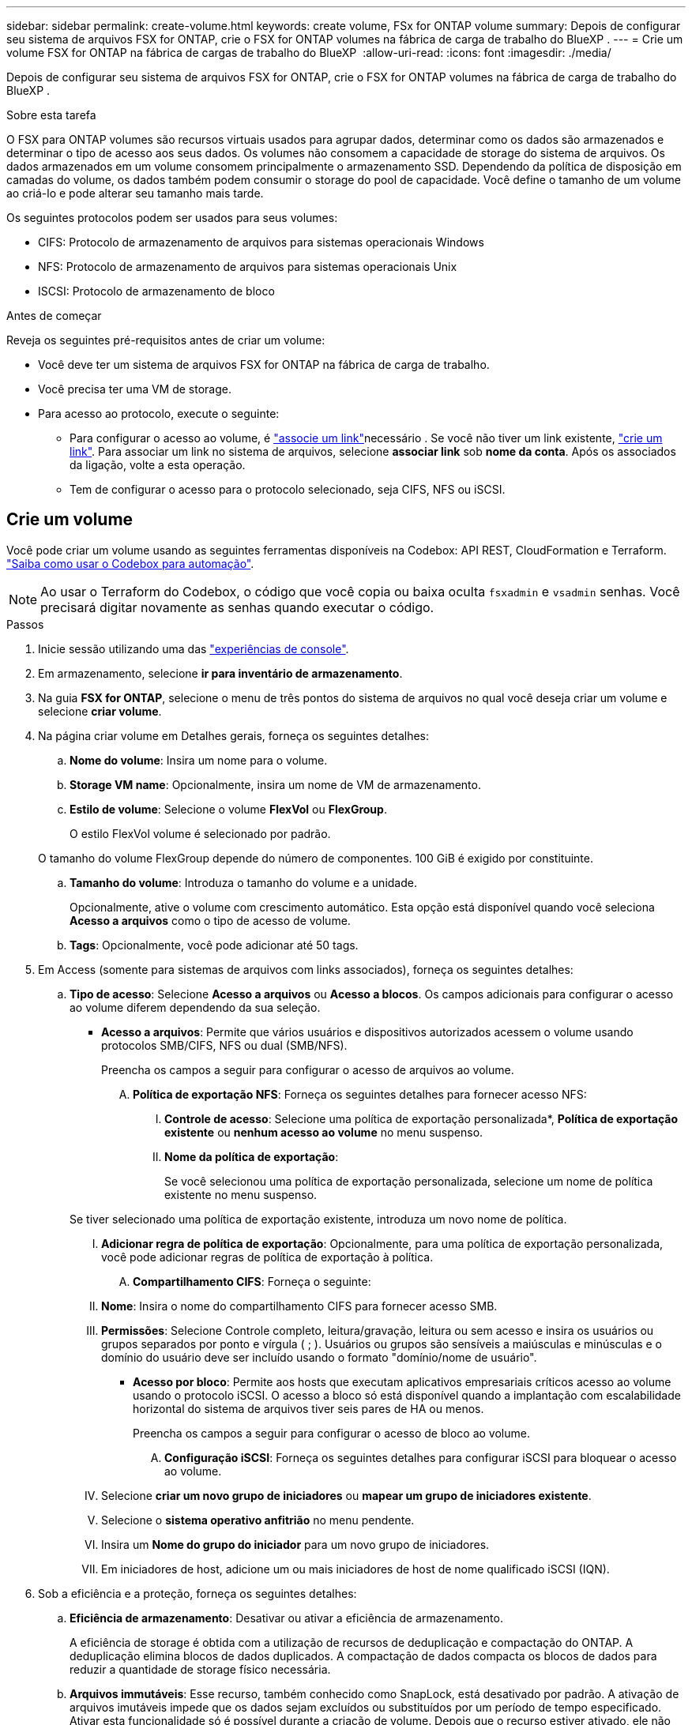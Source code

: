 ---
sidebar: sidebar 
permalink: create-volume.html 
keywords: create volume, FSx for ONTAP volume 
summary: Depois de configurar seu sistema de arquivos FSX for ONTAP, crie o FSX for ONTAP volumes na fábrica de carga de trabalho do BlueXP . 
---
= Crie um volume FSX for ONTAP na fábrica de cargas de trabalho do BlueXP 
:allow-uri-read: 
:icons: font
:imagesdir: ./media/


[role="lead"]
Depois de configurar seu sistema de arquivos FSX for ONTAP, crie o FSX for ONTAP volumes na fábrica de carga de trabalho do BlueXP .

.Sobre esta tarefa
O FSX para ONTAP volumes são recursos virtuais usados para agrupar dados, determinar como os dados são armazenados e determinar o tipo de acesso aos seus dados. Os volumes não consomem a capacidade de storage do sistema de arquivos. Os dados armazenados em um volume consomem principalmente o armazenamento SSD. Dependendo da política de disposição em camadas do volume, os dados também podem consumir o storage do pool de capacidade. Você define o tamanho de um volume ao criá-lo e pode alterar seu tamanho mais tarde.

Os seguintes protocolos podem ser usados para seus volumes:

* CIFS: Protocolo de armazenamento de arquivos para sistemas operacionais Windows
* NFS: Protocolo de armazenamento de arquivos para sistemas operacionais Unix
* ISCSI: Protocolo de armazenamento de bloco


.Antes de começar
Reveja os seguintes pré-requisitos antes de criar um volume:

* Você deve ter um sistema de arquivos FSX for ONTAP na fábrica de carga de trabalho.
* Você precisa ter uma VM de storage.
* Para acesso ao protocolo, execute o seguinte:
+
** Para configurar o acesso ao volume, é link:manage-links.html["associe um link"]necessário . Se você não tiver um link existente, link:create-link.html["crie um link"]. Para associar um link no sistema de arquivos, selecione *associar link* sob *nome da conta*. Após os associados da ligação, volte a esta operação.
** Tem de configurar o acesso para o protocolo selecionado, seja CIFS, NFS ou iSCSI.






== Crie um volume

Você pode criar um volume usando as seguintes ferramentas disponíveis na Codebox: API REST, CloudFormation e Terraform. link:https://docs.netapp.com/us-en/workload-setup-admin/use-codebox.html#how-to-use-codebox["Saiba como usar o Codebox para automação"^].


NOTE: Ao usar o Terraform do Codebox, o código que você copia ou baixa oculta `fsxadmin` e `vsadmin` senhas. Você precisará digitar novamente as senhas quando executar o código.

.Passos
. Inicie sessão utilizando uma das link:https://docs.netapp.com/us-en/workload-setup-admin/console-experiences.html["experiências de console"^].
. Em armazenamento, selecione *ir para inventário de armazenamento*.
. Na guia *FSX for ONTAP*, selecione o menu de três pontos do sistema de arquivos no qual você deseja criar um volume e selecione *criar volume*.
. Na página criar volume em Detalhes gerais, forneça os seguintes detalhes:
+
.. *Nome do volume*: Insira um nome para o volume.
.. *Storage VM name*: Opcionalmente, insira um nome de VM de armazenamento.
.. *Estilo de volume*: Selecione o volume *FlexVol* ou *FlexGroup*.
+
O estilo FlexVol volume é selecionado por padrão.

+
O tamanho do volume FlexGroup depende do número de componentes. 100 GiB é exigido por constituinte.

.. *Tamanho do volume*: Introduza o tamanho do volume e a unidade.
+
Opcionalmente, ative o volume com crescimento automático. Esta opção está disponível quando você seleciona *Acesso a arquivos* como o tipo de acesso de volume.

.. *Tags*: Opcionalmente, você pode adicionar até 50 tags.


. Em Access (somente para sistemas de arquivos com links associados), forneça os seguintes detalhes:
+
.. *Tipo de acesso*: Selecione *Acesso a arquivos* ou *Acesso a blocos*. Os campos adicionais para configurar o acesso ao volume diferem dependendo da sua seleção.
+
*** *Acesso a arquivos*: Permite que vários usuários e dispositivos autorizados acessem o volume usando protocolos SMB/CIFS, NFS ou dual (SMB/NFS).
+
Preencha os campos a seguir para configurar o acesso de arquivos ao volume.

+
.... *Política de exportação NFS*: Forneça os seguintes detalhes para fornecer acesso NFS:
+
..... *Controle de acesso*: Selecione uma política de exportação personalizada*, *Política de exportação existente* ou *nenhum acesso ao volume* no menu suspenso.
..... *Nome da política de exportação*:
+
Se você selecionou uma política de exportação personalizada, selecione um nome de política existente no menu suspenso.

+
Se tiver selecionado uma política de exportação existente, introduza um novo nome de política.

..... *Adicionar regra de política de exportação*: Opcionalmente, para uma política de exportação personalizada, você pode adicionar regras de política de exportação à política.


.... *Compartilhamento CIFS*: Forneça o seguinte:
+
..... *Nome*: Insira o nome do compartilhamento CIFS para fornecer acesso SMB.
..... *Permissões*: Selecione Controle completo, leitura/gravação, leitura ou sem acesso e insira os usuários ou grupos separados por ponto e vírgula ( ; ). Usuários ou grupos são sensíveis a maiúsculas e minúsculas e o domínio do usuário deve ser incluído usando o formato "domínio/nome de usuário".




*** *Acesso por bloco*: Permite aos hosts que executam aplicativos empresariais críticos acesso ao volume usando o protocolo iSCSI. O acesso a bloco só está disponível quando a implantação com escalabilidade horizontal do sistema de arquivos tiver seis pares de HA ou menos.
+
Preencha os campos a seguir para configurar o acesso de bloco ao volume.

+
.... *Configuração iSCSI*: Forneça os seguintes detalhes para configurar iSCSI para bloquear o acesso ao volume.
+
..... Selecione *criar um novo grupo de iniciadores* ou *mapear um grupo de iniciadores existente*.
..... Selecione o *sistema operativo anfitrião* no menu pendente.
..... Insira um *Nome do grupo do iniciador* para um novo grupo de iniciadores.
..... Em iniciadores de host, adicione um ou mais iniciadores de host de nome qualificado iSCSI (IQN).








. Sob a eficiência e a proteção, forneça os seguintes detalhes:
+
.. *Eficiência de armazenamento*: Desativar ou ativar a eficiência de armazenamento.
+
A eficiência de storage é obtida com a utilização de recursos de deduplicação e compactação do ONTAP. A deduplicação elimina blocos de dados duplicados. A compactação de dados compacta os blocos de dados para reduzir a quantidade de storage físico necessária.

.. *Arquivos immutáveis*: Esse recurso, também conhecido como SnapLock, está desativado por padrão. A ativação de arquivos imutáveis impede que os dados sejam excluídos ou substituídos por um período de tempo especificado. Ativar esta funcionalidade só é possível durante a criação de volume. Depois que o recurso estiver ativado, ele não poderá ser desativado. Este é um recurso premium para o FSX for ONTAP que carrega um custo adicional. Para obter mais informações, consulte a link:https://docs.aws.amazon.com/fsx/latest/ONTAPGuide/how-snaplock-works.html["Como o SnapLock funciona"^]documentação do Amazon FSX for NetApp ONTAP.
+
A ativação do recurso arquivos imutáveis vincula permanentemente os arquivos neste volume para um estado WORM imutável (write-once-read-many).

+
Modos de retenção:: Você pode selecionar entre dois modos de retenção - _Enterprise_ ou _Compliance_.
+
--
*** No modo _Enterprise_, um administrador de arquivos imutáveis, ou SnapLock, pode excluir um arquivo durante seu período de retenção.
*** No modo _Compliance_, um arquivo WORM não pode ser excluído antes que seu período de retenção expire. Da mesma forma, o volume imutável não pode ser excluído até que os períodos de retenção de todos os arquivos dentro do volume expirem.


--
Período de retenção:: O período de retenção tem duas configurações - _política de retenção_ e _períodos de retenção_. A política de retenção _define quanto tempo reter arquivos em um estado WORM imutável. Você pode especificar sua própria política de retenção ou usar a política de retenção padrão (não especificada), que é de 30 anos. Os _períodos de retenção mínimo e máximo_ definem o intervalo de tempo permitido para bloquear arquivos.
+
--
NOTA:: Mesmo após o período de retenção expirar, você não pode modificar um arquivo WORM. Só é possível excluí-lo ou definir um novo período de retenção para ativar a proteção WORM novamente.


--
AUTOCOMMIT:: Você terá a opção de ativar o recurso de confirmação automática. O recurso de confirmação automática vincula um arquivo ao estado WORM em um volume SnapLock se o arquivo não for alterado durante o período de confirmação automática. O recurso de confirmação automática está desativado por padrão. Os arquivos que você deseja confirmar automaticamente devem residir em um volume SnapLock.
Modo de adição de volume:: Não é possível modificar dados existentes em um arquivo protegido WORM. No entanto, os arquivos imutáveis permitem manter a proteção de dados existentes usando arquivos anexados WORM. Por exemplo, você pode gerar arquivos de log ou preservar dados de streaming de áudio ou vídeo enquanto grava dados para eles de forma incremental. link:https://docs.aws.amazon.com/fsx/latest/ONTAPGuide/worm-state.html#worm-state-append["Saiba mais sobre o modo de adição de volume"^] Na documentação do Amazon FSX for NetApp ONTAP.
+
--
.Etapas para arquivos imutáveis
... Selecione para ativar *ficheiros immutáveis alimentados pelo SnapLock*.
... Selecione a caixa para concordar e prosseguir.
... Selecione *Ativar*.
... *Modo de retenção*: Selecione o modo *Enterprise* ou *Compliance*.
... *Período de retenção*:
+
**** Selecione a política de retenção:
+
***** *Não especificado*: Define a política de retenção para 30 anos.
***** *Especificar período*: Insira o número de segundos, minutos, horas, dias, meses ou anos para definir sua própria política de retenção.


**** Selecione os períodos de retenção mínimo e máximo:
+
***** *Mínimo*: Insira o número de segundos, minutos, horas, dias, meses ou anos para definir o período mínimo de retenção.
***** *Máximo*: Insira o número de segundos, minutos, horas, dias, meses ou anos para definir o período máximo de retenção.




... *AUTOCOMMIT*: Desativar ou ativar o autocommit. Se você ativar a confirmação automática, defina o período de confirmação automática.
... *Modo de adição de volume*: Desativar ou ativar. Permite adicionar novo conteúdo a arquivos WORM.


--


.. *Política de snapshot*: Selecione a política de snapshot para especificar a frequência e a retenção de snapshots.
+
A seguir estão as políticas padrão da AWS. Para políticas de snapshot personalizadas, você deve associar um link.

+
`default`:: Essa política cria automaticamente snapshots na programação a seguir, com as cópias snapshot mais antigas excluídas para abrir espaço para cópias mais recentes:
+
--
*** Um máximo de seis snapshots por hora feitos cinco minutos depois da hora.
*** Um máximo de dois instantâneos diários tirados de segunda a sábado, 10 minutos após a meia-noite.
*** Um máximo de dois instantâneos semanais tirados todos os domingos, 15 minutos após a meia-noite.
+

NOTE: Os tempos de instantâneos baseiam-se no fuso horário do sistema de arquivos, que por padrão é Coordinated Universal Time (UTC). Para obter informações sobre como alterar o fuso horário, consulte a link:https://library.netapp.com/ecmdocs/ECMP1155684/html/GUID-E26E4C94-DF74-4E31-A6E8-1D2D2287A9A1.html["Apresentar e definir o fuso horário do sistema"^]documentação de suporte da NetApp.



--
`default-1weekly`:: Esta política funciona da mesma forma que a `default` política, exceto que só retém um instantâneo da programação semanal.
`none`:: Esta política não tira instantâneos. Você pode atribuir essa diretiva a volumes para impedir que snapshots automáticos sejam feitos.


.. *Política de disposição em categorias*: Selecione a política de disposição em categorias para os dados armazenados no volume.
+
_Balanced (Auto)_ é a política de disposição em camadas padrão ao criar um volume usando o console de fábrica da carga de trabalho. Para obter mais informações sobre políticas de disposição em camadas de volume, consulte a link:https://docs.aws.amazon.com/fsx/latest/ONTAPGuide/volume-storage-capacity.html#data-tiering-policy["Capacidade de armazenamento de volume"^]documentação do AWS FSX for NetApp ONTAP. Observe que a fábrica do workload usa nomes baseados em casos de uso no console de fábrica de carga de trabalho para políticas de disposição em camadas e inclui nomes de políticas de disposição em camadas do FSX for ONTAP entre parênteses.



. Em Configuração avançada, forneça o seguinte:
+
.. *Caminho de junção*: Insira o local no namespace da VM de armazenamento onde o volume é montado. O caminho de junção padrão é `/<volume-name>`.
.. *Lista de agregados*: Apenas para volumes FlexGroup. Adicionar ou remover agregados. O número mínimo de agregados é um.
.. *Número de componentes*: Apenas para volumes FlexGroup. Introduza o número de componentes por agregado. 100 GiB é exigido por constituinte.


. Selecione *criar*.


.Resultado
A criação de volume é iniciada. Uma vez criado, o novo volume aparecerá na guia volumes.
